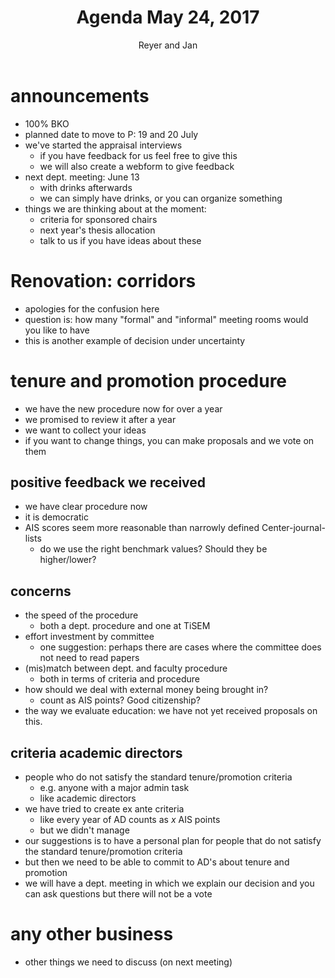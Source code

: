 #+Title: Agenda May 24, 2017
#+Author: Reyer and Jan
#+OPTIONS: num:nil email:nil
#+OPTIONS: reveal_center:t reveal_progress:t reveal_history:nil reveal_control:t
#+OPTIONS: reveal_mathjax:t reveal_rolling_links:t reveal_keyboard:t reveal_overview:t num:nil
#+OPTIONS: reveal_width:1200 reveal_height:800
#+OPTIONS: toc:1
#+REVEAL_MARGIN: 0.1
#+REVEAL_MIN_SCALE: 0.5
#+REVEAL_MAX_SCALE: 2.5
#+REVEAL_TRANS: cube
#+REVEAL_THEME: sky
#+REVEAL_HLEVEL: 2
#+REVEAL_POSTAMBLE: <p> Created by jan. </p>




* announcements

+ 100% BKO
+ planned date to move to P: 19 and 20 July
+ we've started the appraisal interviews
  + if you have feedback for us feel free to give this
  + we will also create a webform to give feedback
+ next dept. meeting: June 13
  + with drinks afterwards
  + we can simply have drinks, or you can organize something
+ things we are thinking about at the moment:
  + criteria for sponsored chairs
  + next year's thesis allocation
  + talk to us if you have ideas about these


* Renovation: corridors

+ apologies for the confusion here
+ question is: how many "formal" and "informal" meeting rooms would you like to have
+ this is another example of decision under uncertainty

* tenure and promotion procedure

+ we have the new procedure now for over a year
+ we promised to review it after a year
+ we want to collect your ideas
+ if you want to change things, you can make proposals and we vote on them


** positive feedback we received

 + we have clear procedure now
 + it is democratic
 + AIS scores seem more reasonable than narrowly defined Center-journal-lists
   + do we use the right benchmark values? Should they be higher/lower?



** concerns

 + the speed of the procedure
   + both a dept. procedure and one at TiSEM
 + effort investment by committee
   + one suggestion: perhaps there are cases where the committee does not need to read papers
 + (mis)match between dept. and faculty procedure
   + both in terms of criteria and procedure
 + how should we deal with external money being brought in?
   + count as AIS points? Good citizenship?
 + the way we evaluate education: we have not yet received proposals on this.


** criteria academic directors

 + people who do not satisfy the standard tenure/promotion criteria
   + e.g. anyone with a major admin task
   + like academic directors
 + we have tried to create ex ante criteria
   + like every year of AD counts as $x$ AIS points
   + but we didn't manage
 + our suggestions is to have a personal plan for people that do not satisfy the standard tenure/promotion criteria
 + but then we need to be able to commit to AD's about tenure and promotion
 + we will have a dept. meeting in which we explain our decision and you can ask questions but there will not be a vote

* any other business

+ other things we need to discuss (on next meeting)
